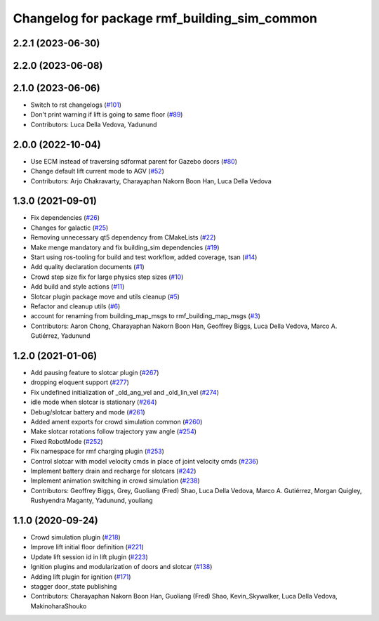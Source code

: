 ^^^^^^^^^^^^^^^^^^^^^^^^^^^^^^^^^^^^^^^^^^^^^^^^
Changelog for package rmf\_building\_sim\_common
^^^^^^^^^^^^^^^^^^^^^^^^^^^^^^^^^^^^^^^^^^^^^^^^

2.2.1 (2023-06-30)
------------------

2.2.0 (2023-06-08)
------------------

2.1.0 (2023-06-06)
------------------
* Switch to rst changelogs (`#101 <https://github.com/open-rmf/rmf_simulation/pull/101>`_)
* Don't print warning if lift is going to same floor (`#89 <https://github.com/open-rmf/rmf_simulation/pull/89>`_)
* Contributors: Luca Della Vedova, Yadunund

2.0.0 (2022-10-04)
------------------
* Use ECM instead of traversing sdformat parent for Gazebo doors (`#80 <https://github.com/open-rmf/rmf_simulation/pull/80>`_)
* Change default lift current mode to AGV (`#52 <https://github.com/open-rmf/rmf_simulation/pull/52>`_)
* Contributors: Arjo Chakravarty, Charayaphan Nakorn Boon Han, Luca Della Vedova

1.3.0 (2021-09-01)
------------------
* Fix dependencies (`#26 <https://github.com/open-rmf/rmf_simulation/pull/26>`_)
* Changes for galactic (`#25 <https://github.com/open-rmf/rmf_simulation/pull/25>`_)
* Removing unnecessary qt5 dependency from CMakeLists (`#22 <https://github.com/open-rmf/rmf_simulation/pull/22>`_)
* Make menge mandatory and fix building\_sim dependencies (`#19 <https://github.com/open-rmf/rmf_simulation/pull/19>`_)
* Start using ros-tooling for build and test workflow, added coverage, tsan (`#14 <https://github.com/open-rmf/rmf_simulation/pull/14>`_)
* Add quality declaration documents (`#1 <https://github.com/open-rmf/rmf_simulation/pull/1>`_)
* Crowd step size fix for large physics step sizes (`#10 <https://github.com/open-rmf/rmf_simulation/pull/10>`_)
* Add build and style actions (`#11 <https://github.com/open-rmf/rmf_simulation/pull/11>`_)
* Slotcar plugin package move and utils cleanup (`#5 <https://github.com/open-rmf/rmf_simulation/pull/5>`_)
* Refactor and cleanup utils (`#6 <https://github.com/open-rmf/rmf_simulation/pull/6>`_)
* account for renaming from building\_map\_msgs to rmf\_building\_map\_msgs (`#3 <https://github.com/open-rmf/rmf_simulation/pull/3>`_)
* Contributors: Aaron Chong, Charayaphan Nakorn Boon Han, Geoffrey Biggs, Luca Della Vedova, Marco A. Gutiérrez, Yadunund

1.2.0 (2021-01-06)
------------------
* Add pausing feature to slotcar plugin (`#267 <https://github.com/osrf/traffic_editor/pull/267>`_)
* dropping eloquent support (`#277 <https://github.com/osrf/traffic_editor/pull/277>`_)
* Fix undefined initialization of \_old\_ang\_vel and \_old\_lin\_vel (`#274 <https://github.com/osrf/traffic_editor/pull/274>`_)
* idle mode when slotcar is stationary (`#264 <https://github.com/osrf/traffic_editor/pull/264>`_)
* Debug/slotcar battery and mode (`#261 <https://github.com/osrf/traffic_editor/pull/261>`_)
* Added ament exports for crowd simulation common (`#260 <https://github.com/osrf/traffic_editor/pull/260>`_)
* Make slotcar rotations follow trajectory yaw angle (`#254 <https://github.com/osrf/traffic_editor/pull/254>`_)
* Fixed RobotMode (`#252 <https://github.com/osrf/traffic_editor/pull/252>`_)
* Fix namespace for rmf charging plugin (`#253 <https://github.com/osrf/traffic_editor/pull/253>`_)
* Control slotcar with model velocity cmds in place of joint velocity cmds (`#236 <https://github.com/osrf/traffic_editor/pull/236>`_)
* Implement battery drain and recharge for slotcars (`#242 <https://github.com/osrf/traffic_editor/pull/242>`_)
* Implement animation switching in crowd simulation (`#238 <https://github.com/osrf/traffic_editor/pull/238>`_)
* Contributors: Geoffrey Biggs, Grey, Guoliang (Fred) Shao, Luca Della Vedova, Marco A. Gutiérrez, Morgan Quigley, Rushyendra Maganty, Yadunund, youliang

1.1.0 (2020-09-24)
------------------
* Crowd simulation plugin (`#218 <https://github.com/osrf/traffic_editor/pull/218>`_)
* Improve lift initial floor definition (`#221 <https://github.com/osrf/traffic_editor/pull/221>`_)
* Update lift session id in lift plugin (`#223 <https://github.com/osrf/traffic_editor/pull/223>`_)
* Ignition plugins and modularization of doors and slotcar (`#138 <https://github.com/osrf/traffic_editor/pull/138>`_)
* Adding lift plugin for ignition (`#171 <https://github.com/osrf/traffic_editor/pull/171>`_)
* stagger door\_state publishing
* Contributors: Charayaphan Nakorn Boon Han, Guoliang (Fred) Shao, Kevin\_Skywalker, Luca Della Vedova, MakinoharaShouko
